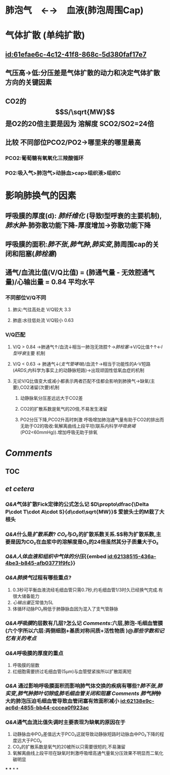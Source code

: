 :PROPERTIES:
:ID:	C0C9E002-8949-45B9-8686-77285E801D29
:END:

* 肺泡气　←→　血液(肺泡周围Cap)
* 气体扩散 (单纯扩散)
** [[id:61efae6c-4c12-41f8-868c-5d380faf17e7]]
** 气压高→低:分压差是气体扩散的动力和决定气体扩散方向的关键因素
** CO2的$$S/\sqrt{MW}$$是O2的20倍主要是因为 溶解度 SCO2/SO2=24倍
** 比较 不同部位PCO2/PO2→哪里来的哪里最高
*** PCO2:葡萄糖有氧氧化三羧酸循环
*** PO2:吸入气>肺泡气>动脉血>cap>组织液>组织C
* 影响肺换气的因素
** 呼吸膜的厚度(d): [[肺纤维化]] (导致I型呼衰的主要机制), [[肺水肿]]-肺弥散功能下降-厚度增加→弥散功能下降
** 呼吸膜的面积:[[肺不张]],[[肺气肿]],[[肺实变]],肺周围cap的关闭和阻塞([[肺栓塞]])
** 通气/血流比值(V/Q比值) = (肺通气量 - 无效腔通气量)/心输出量 = 0.84 平均水平
*** 不同部位V/Q不同
**** 肺尖:气往高处走 V/Q较大 3.3
**** 肺底:水往低处流 V/Q较小 0.63
*** V/Q匹配
**** V/Q > 0.84 →肺通气↑/血流↓相当一肺泡无效腔↑→[[肺栓塞]]→V/Q比值↑↑←[[I型呼衰]]主要 机制
**** V/Q < 0.63 → 肺通气↓([[支气管哮喘]])/血流↑→相当于功能性的A-V短路([[ARDS]],内科学为事实上的动静脉短路)→出现顽固性低氧血症的机制
**** 无论V/Q比值变大或减小都表示两者匹配不佳都会影响到肺换气→缺氧(主要),CO2渚留(次要)机制
***** 动静脉氧分压差远远大于CO2差
***** CO2的扩散系数是氧气的20倍,不易发生渚留
***** PO2分压下降,PCO2升高时刺激 呼吸增加肺泡通气量有助于CO2的排出而无助于O2的吸收:氧解离曲线上段平坦(联系内科学[[呼吸衰竭]](PO2<60mmHg)).增加呼吸无助于排氧
* [[Comments]]
** TOC
** [[../assets/肺换气和组织换气_1645449468850_0.svg]]
** [[et cetera]]
*** [[Q&A]]气体扩散Fick定律的公式怎么记 $D\propto\dfrac{\Delta P\cdot T\cdot A\cdot S}{d\cdot\sqrt{MW}}$ 爱披头士的M栽了大根头
*** [[Q&A]]什么是[[扩散系数]]? [[CO₂]]与[[O₂]]的扩散系数关系.$\tfrac{S}{\sqrt{MW}}$称为扩散系数,主要是因为CO₂在血浆中的溶解度是O₂的24倍虽然其分子质量大于O₂
*** [[Q&A]][[人体血液和组织中气体的分压]]{{embed  [[id:62138515-436a-4be3-b845-afb03771f9fc]]}}
[[../assets/image_1645446370034_0.png]]
*** [[Q&A]][[肺换气]]过程有哪些重点?
1. 0.3秒可平衡血液流经毛细血管只需0.7秒,约毛细血管1/3时久已经换气完成.有很大储备能力 
2. [[心输出量]]正常值为5L 
3. 体循环动脉PO₂稍低于肺静脉血因为混入了支气管静脉
*** [[Q&A]][[呼吸膜]]的层数有几层?怎么记 [[Comments]]:六层,肺泡-毛细血管膜(六个字所以六层:两侧细胞+基质对称间质+活性物质 )@[[那些字数和记忆有关的考点]]
*** [[Q&A]]呼吸膜的厚度的重点
1. 呼吸膜的层数
2. 红细胞需要挤过毛细血管(5μm)与血管壁紧挨所以扩散距离短
*** [[Q&A]] 通过影响呼吸膜面积而影响肺气体交换的疾病有哪些?[[肺不张]],[[肺实变]],[[肺气肿]][[肺叶切除]]或[[肺毛细血管关闭和阻塞]] [[Comments]] [[肺气肿]]肿大的肺泡压迫毛细血管导致血管闭塞有效面积减小  [[id:62138e9c-ac6d-4855-bb44-cccea0f923ac]]
*** [[Q&A]]通气血流比值失调时主要表现为缺氧的原因在于
1. 动静脉血中PO₂差值远大于PCO₂这就导致动静脉短路时动脉血中PO₂下降的程度远大于PCO₂
2. CO₂的扩散系数是氧气的20被所以只需要很短的,不易潴留
3. 氧解离曲线上段平坦在缺氧时刺激呼吸增高通气量氧分压效果不明显而二氧化碳明显
***
***
*
*